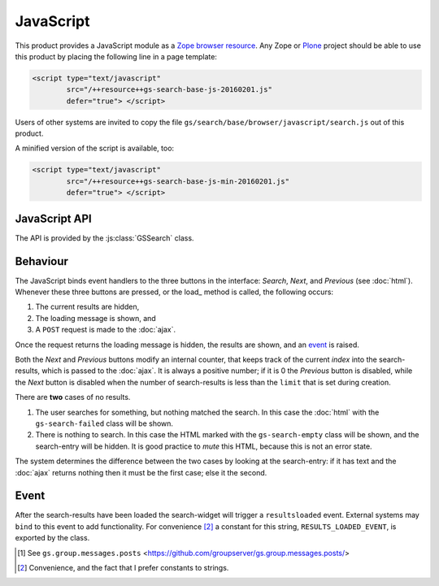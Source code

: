 JavaScript
==========

This product provides a JavaScript module as a Zope_ `browser
resource`_. Any Zope or Plone_ project should be able to use this
product by placing the following line in a page template:

.. code-block:: xml

  <script type="text/javascript"
          src="/++resource++gs-search-base-js-20160201.js"
          defer="true"> </script>

Users of other systems are invited to copy the file
``gs/search/base/browser/javascript/search.js`` out of this
product.

A minified version of the script is available, too:

.. code-block:: xml

  <script type="text/javascript"
          src="/++resource++gs-search-base-js-min-20160201.js"
          defer="true"> </script>

.. _api:

JavaScript API
--------------

The API is provided by the :js:class:`GSSearch` class.

.. js:class:: GSSearch(widget, ajaxPage, offset, limit, additionalQuery, advancedSearchId)

  :param string widget: The selector for the :doc:`html` widget
                        (normally an ID-selector).
  :param string ajaxPage: The page to query to get the AJAX
                          results (see :doc:`ajax`).
  :param int offset: The *initial* offset into the search.
  :param int limit: The number of results to show.
  :param object additionalQuery: Extra items to pass to the
                                 ``ajaxPage`` as part of the
                                 query. Set it to ``{}`` if there
                                 are none.
  :param object advancedSearchId: The *Advanced Search*
                                  link. This will be updated to
                                  reflect the current search.

  .. js:function:: load()

     The :js:func:`load` method makes a query and load the
     results. The results are not loaded during the creation of
     the widget because in many circumstances (such as with the
     Posts [#posts]_ tab with GroupServer_ groups) the results do
     not need to be loaded when the widget is created.

  .. js:function:: results_shown()

     The :js:func:`results_shown` method returns ``true`` if the
     results have been loaded, and ``false`` otherwise.

Behaviour
---------

The JavaScript binds event handlers to the three buttons in the
interface: *Search*, *Next*, and *Previous* (see
:doc:`html`). Whenever these three buttons are pressed, or the
load_ method is called, the following occurs:

#. The current results are hidden,
#. The loading message is shown, and
#. A ``POST`` request is made to the :doc:`ajax`.

Once the request returns the loading message is hidden, the
results are shown, and an event_ is raised.

Both the *Next* and *Previous* buttons modify an internal
counter, that keeps track of the current *index* into the
search-results, which is passed to the :doc:`ajax`. It is always
a positive number; if it is 0 the *Previous* button is disabled,
while the *Next* button is disabled when the number of
search-results is less than the ``limit`` that is set during
creation.

There are **two** cases of no results.

#. The user searches for something, but nothing matched the
   search. In this case the :doc:`html` with the
   ``gs-search-failed`` class will be shown.

#. There is nothing to search. In this case the HTML marked with
   the ``gs-search-empty`` class will be shown, and the
   search-entry will be hidden. It is good practice to *mute*
   this HTML, because this is not an error state.

The system determines the difference between the two cases by
looking at the search-entry: if it has text and the :doc:`ajax`
returns nothing then it must be the first case; else it the
second.

Event
-----

After the search-results have been loaded the search-widget will
trigger a ``resultsloaded`` event. External systems may ``bind``
to this event to add functionality. For convenience
[#convenience]_ a constant for this string,
``RESULTS_LOADED_EVENT``, is exported by the class.

.. _browser resource: http://docs.zope.org/zope.browserresource/
.. _Plone: http://plone.org
.. _Zope: http://zope.org/

.. [#posts] See ``gs.group.messages.posts``
            <https://github.com/groupserver/gs.group.messages.posts/>

.. [#convenience] Convenience, and the fact that I prefer
                  constants to strings.
.. _GroupServer: http://groupserver.org/
